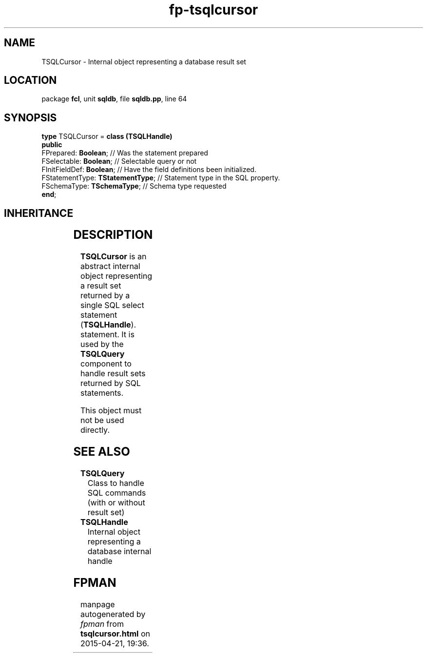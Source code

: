 .\" file autogenerated by fpman
.TH "fp-tsqlcursor" 3 "2014-03-14" "fpman" "Free Pascal Programmer's Manual"
.SH NAME
TSQLCursor - Internal object representing a database result set
.SH LOCATION
package \fBfcl\fR, unit \fBsqldb\fR, file \fBsqldb.pp\fR, line 64
.SH SYNOPSIS
\fBtype\fR TSQLCursor = \fBclass (TSQLHandle)\fR
.br
\fBpublic\fR
  FPrepared: \fBBoolean\fR;             // Was the statement prepared
  FSelectable: \fBBoolean\fR;           // Selectable query or not
  FInitFieldDef: \fBBoolean\fR;         // Have the field definitions been initialized.
  FStatementType: \fBTStatementType\fR; // Statement type in the SQL property.
  FSchemaType: \fBTSchemaType\fR;       // Schema type requested
.br
\fBend\fR;
.SH INHERITANCE
.TS
l l
l l
l l.
\fBTSQLCursor\fR	Internal object representing a database result set
\fBTSQLHandle\fR	Internal object representing a database internal handle
\fBTObject\fR	
.TE
.SH DESCRIPTION
\fBTSQLCursor\fR is an abstract internal object representing a result set returned by a single SQL select statement (\fBTSQLHandle\fR). statement. It is used by the \fBTSQLQuery\fR component to handle result sets returned by SQL statements.

This object must not be used directly.


.SH SEE ALSO
.TP
.B TSQLQuery
Class to handle SQL commands (with or without result set)
.TP
.B TSQLHandle
Internal object representing a database internal handle

.SH FPMAN
manpage autogenerated by \fIfpman\fR from \fBtsqlcursor.html\fR on 2015-04-21, 19:36.

